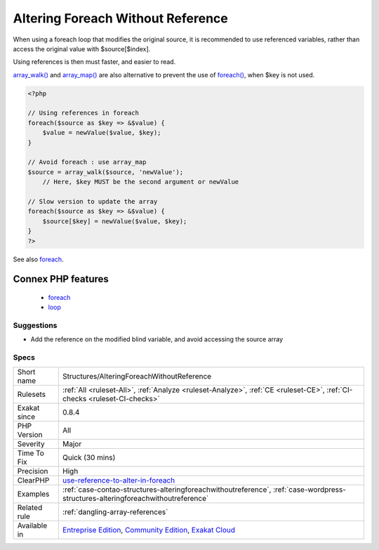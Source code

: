 .. _structures-alteringforeachwithoutreference:

.. _altering-foreach-without-reference:

Altering Foreach Without Reference
++++++++++++++++++++++++++++++++++

.. meta::
	:description:
		Altering Foreach Without Reference: Foreach() loop that could use a reference as value.
	:twitter:card: summary_large_image
	:twitter:site: @exakat
	:twitter:title: Altering Foreach Without Reference
	:twitter:description: Altering Foreach Without Reference: Foreach() loop that could use a reference as value
	:twitter:creator: @exakat
	:twitter:image:src: https://www.exakat.io/wp-content/uploads/2020/06/logo-exakat.png
	:og:image: https://www.exakat.io/wp-content/uploads/2020/06/logo-exakat.png
	:og:title: Altering Foreach Without Reference
	:og:type: article
	:og:description: Foreach() loop that could use a reference as value
	:og:url: https://exakat.readthedocs.io/en/latest/Reference/Rules/Altering Foreach Without Reference.html
	:og:locale: en
.. raw:: html	<script type="application/ld+json">{"@context":"https:\/\/schema.org","@graph":[{"@type":"WebPage","@id":"https:\/\/php-tips.readthedocs.io\/en\/latest\/Reference\/Rules\/Structures\/AlteringForeachWithoutReference.html","url":"https:\/\/php-tips.readthedocs.io\/en\/latest\/Reference\/Rules\/Structures\/AlteringForeachWithoutReference.html","name":"Altering Foreach Without Reference","isPartOf":{"@id":"https:\/\/www.exakat.io\/"},"datePublished":"Tue, 14 Jan 2025 12:52:58 +0000","dateModified":"Tue, 14 Jan 2025 12:52:58 +0000","description":"Foreach() loop that could use a reference as value","inLanguage":"en-US","potentialAction":[{"@type":"ReadAction","target":["https:\/\/exakat.readthedocs.io\/en\/latest\/Altering Foreach Without Reference.html"]}]},{"@type":"WebSite","@id":"https:\/\/www.exakat.io\/","url":"https:\/\/www.exakat.io\/","name":"Exakat","description":"Smart PHP static analysis","inLanguage":"en-US"}]}</script>`Foreach() <https://www.php.net/manual/en/control-structures.foreach.php>`_ loop that could use a reference as value. 

When using a foreach loop that modifies the original source, it is recommended to use referenced variables, rather than access the original value with $source[$index]. 

Using references is then must faster, and easier to read. 

`array_walk() <https://www.php.net/array_walk>`_ and `array_map() <https://www.php.net/array_map>`_ are also alternative to prevent the use of `foreach() <https://www.php.net/manual/en/control-structures.foreach.php>`_, when $key is not used.

.. code-block:: php
   
   <?php
   
   // Using references in foreach
   foreach($source as $key => &$value) {
       $value = newValue($value, $key);
   }
   
   // Avoid foreach : use array_map
   $source = array_walk($source, 'newValue');
       // Here, $key MUST be the second argument or newValue
   
   // Slow version to update the array
   foreach($source as $key => &$value) {
       $source[$key] = newValue($value, $key);
   }
   ?>

See also `foreach <https://www.php.net/manual/en/control-structures.foreach.php>`_.

Connex PHP features
-------------------

  + `foreach <https://php-dictionary.readthedocs.io/en/latest/dictionary/foreach.ini.html>`_
  + `loop <https://php-dictionary.readthedocs.io/en/latest/dictionary/loop.ini.html>`_


Suggestions
___________

* Add the reference on the modified blind variable, and avoid accessing the source array




Specs
_____

+--------------+-----------------------------------------------------------------------------------------------------------------------------------------------------------------------------------------+
| Short name   | Structures/AlteringForeachWithoutReference                                                                                                                                              |
+--------------+-----------------------------------------------------------------------------------------------------------------------------------------------------------------------------------------+
| Rulesets     | :ref:`All <ruleset-All>`, :ref:`Analyze <ruleset-Analyze>`, :ref:`CE <ruleset-CE>`, :ref:`CI-checks <ruleset-CI-checks>`                                                                |
+--------------+-----------------------------------------------------------------------------------------------------------------------------------------------------------------------------------------+
| Exakat since | 0.8.4                                                                                                                                                                                   |
+--------------+-----------------------------------------------------------------------------------------------------------------------------------------------------------------------------------------+
| PHP Version  | All                                                                                                                                                                                     |
+--------------+-----------------------------------------------------------------------------------------------------------------------------------------------------------------------------------------+
| Severity     | Major                                                                                                                                                                                   |
+--------------+-----------------------------------------------------------------------------------------------------------------------------------------------------------------------------------------+
| Time To Fix  | Quick (30 mins)                                                                                                                                                                         |
+--------------+-----------------------------------------------------------------------------------------------------------------------------------------------------------------------------------------+
| Precision    | High                                                                                                                                                                                    |
+--------------+-----------------------------------------------------------------------------------------------------------------------------------------------------------------------------------------+
| ClearPHP     | `use-reference-to-alter-in-foreach <https://github.com/dseguy/clearPHP/tree/master/rules/use-reference-to-alter-in-foreach.md>`__                                                       |
+--------------+-----------------------------------------------------------------------------------------------------------------------------------------------------------------------------------------+
| Examples     | :ref:`case-contao-structures-alteringforeachwithoutreference`, :ref:`case-wordpress-structures-alteringforeachwithoutreference`                                                         |
+--------------+-----------------------------------------------------------------------------------------------------------------------------------------------------------------------------------------+
| Related rule | :ref:`dangling-array-references`                                                                                                                                                        |
+--------------+-----------------------------------------------------------------------------------------------------------------------------------------------------------------------------------------+
| Available in | `Entreprise Edition <https://www.exakat.io/entreprise-edition>`_, `Community Edition <https://www.exakat.io/community-edition>`_, `Exakat Cloud <https://www.exakat.io/exakat-cloud/>`_ |
+--------------+-----------------------------------------------------------------------------------------------------------------------------------------------------------------------------------------+


